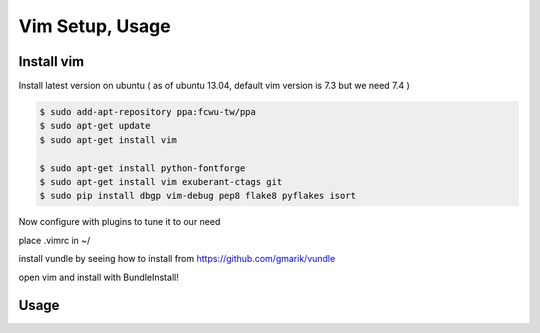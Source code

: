 Vim Setup, Usage
================

Install vim
-----------

Install latest version on ubuntu ( as of ubuntu 13.04, default vim version is 7.3 but we need 7.4 )

.. code-block:: bash

    $ sudo add-apt-repository ppa:fcwu-tw/ppa
    $ sudo apt-get update
    $ sudo apt-get install vim

    $ sudo apt-get install python-fontforge
    $ sudo apt-get install vim exuberant-ctags git
    $ sudo pip install dbgp vim-debug pep8 flake8 pyflakes isort

Now configure with plugins to tune it to our need

place .vimrc in ~/

install vundle by seeing how to install from 
https://github.com/gmarik/vundle

open vim and install with BundleInstall!

Usage
-----


